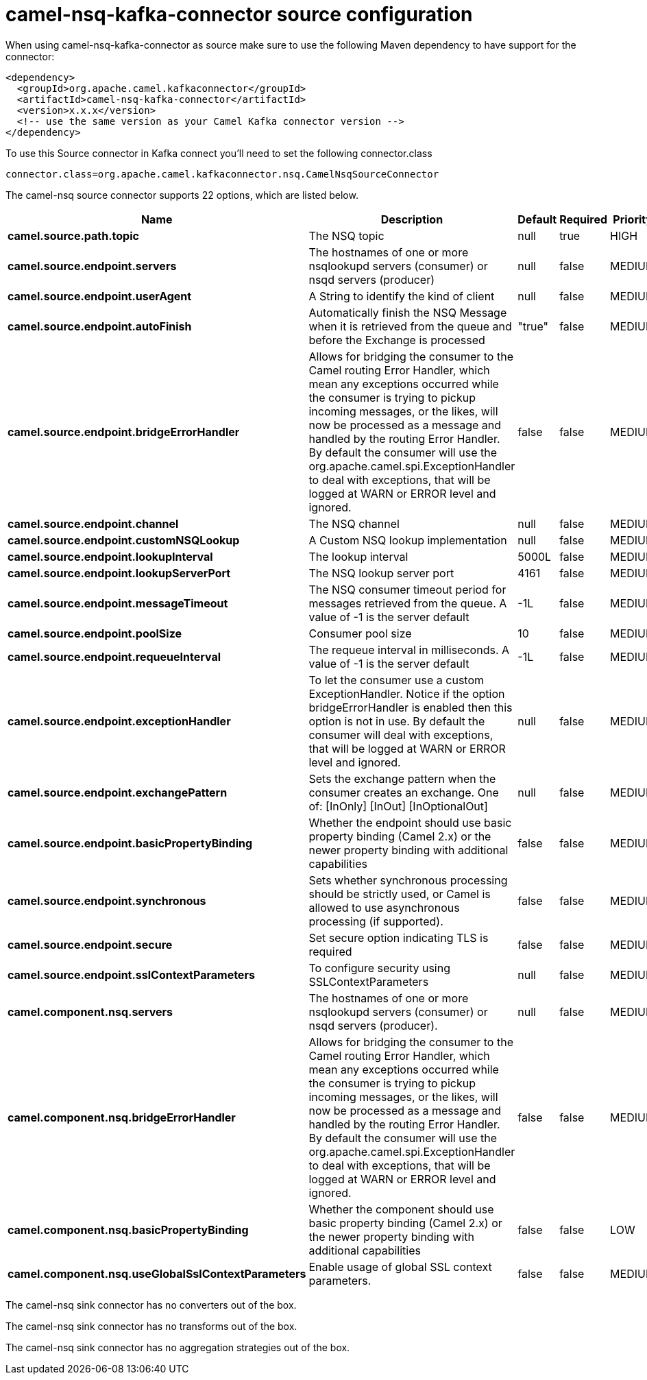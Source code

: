 // kafka-connector options: START
[[camel-nsq-kafka-connector-source]]
= camel-nsq-kafka-connector source configuration

When using camel-nsq-kafka-connector as source make sure to use the following Maven dependency to have support for the connector:

[source,xml]
----
<dependency>
  <groupId>org.apache.camel.kafkaconnector</groupId>
  <artifactId>camel-nsq-kafka-connector</artifactId>
  <version>x.x.x</version>
  <!-- use the same version as your Camel Kafka connector version -->
</dependency>
----

To use this Source connector in Kafka connect you'll need to set the following connector.class

[source,java]
----
connector.class=org.apache.camel.kafkaconnector.nsq.CamelNsqSourceConnector
----


The camel-nsq source connector supports 22 options, which are listed below.



[width="100%",cols="2,5,^1,1,1",options="header"]
|===
| Name | Description | Default | Required | Priority
| *camel.source.path.topic* | The NSQ topic | null | true | HIGH
| *camel.source.endpoint.servers* | The hostnames of one or more nsqlookupd servers (consumer) or nsqd servers (producer) | null | false | MEDIUM
| *camel.source.endpoint.userAgent* | A String to identify the kind of client | null | false | MEDIUM
| *camel.source.endpoint.autoFinish* | Automatically finish the NSQ Message when it is retrieved from the queue and before the Exchange is processed | "true" | false | MEDIUM
| *camel.source.endpoint.bridgeErrorHandler* | Allows for bridging the consumer to the Camel routing Error Handler, which mean any exceptions occurred while the consumer is trying to pickup incoming messages, or the likes, will now be processed as a message and handled by the routing Error Handler. By default the consumer will use the org.apache.camel.spi.ExceptionHandler to deal with exceptions, that will be logged at WARN or ERROR level and ignored. | false | false | MEDIUM
| *camel.source.endpoint.channel* | The NSQ channel | null | false | MEDIUM
| *camel.source.endpoint.customNSQLookup* | A Custom NSQ lookup implementation | null | false | MEDIUM
| *camel.source.endpoint.lookupInterval* | The lookup interval | 5000L | false | MEDIUM
| *camel.source.endpoint.lookupServerPort* | The NSQ lookup server port | 4161 | false | MEDIUM
| *camel.source.endpoint.messageTimeout* | The NSQ consumer timeout period for messages retrieved from the queue. A value of -1 is the server default | -1L | false | MEDIUM
| *camel.source.endpoint.poolSize* | Consumer pool size | 10 | false | MEDIUM
| *camel.source.endpoint.requeueInterval* | The requeue interval in milliseconds. A value of -1 is the server default | -1L | false | MEDIUM
| *camel.source.endpoint.exceptionHandler* | To let the consumer use a custom ExceptionHandler. Notice if the option bridgeErrorHandler is enabled then this option is not in use. By default the consumer will deal with exceptions, that will be logged at WARN or ERROR level and ignored. | null | false | MEDIUM
| *camel.source.endpoint.exchangePattern* | Sets the exchange pattern when the consumer creates an exchange. One of: [InOnly] [InOut] [InOptionalOut] | null | false | MEDIUM
| *camel.source.endpoint.basicPropertyBinding* | Whether the endpoint should use basic property binding (Camel 2.x) or the newer property binding with additional capabilities | false | false | MEDIUM
| *camel.source.endpoint.synchronous* | Sets whether synchronous processing should be strictly used, or Camel is allowed to use asynchronous processing (if supported). | false | false | MEDIUM
| *camel.source.endpoint.secure* | Set secure option indicating TLS is required | false | false | MEDIUM
| *camel.source.endpoint.sslContextParameters* | To configure security using SSLContextParameters | null | false | MEDIUM
| *camel.component.nsq.servers* | The hostnames of one or more nsqlookupd servers (consumer) or nsqd servers (producer). | null | false | MEDIUM
| *camel.component.nsq.bridgeErrorHandler* | Allows for bridging the consumer to the Camel routing Error Handler, which mean any exceptions occurred while the consumer is trying to pickup incoming messages, or the likes, will now be processed as a message and handled by the routing Error Handler. By default the consumer will use the org.apache.camel.spi.ExceptionHandler to deal with exceptions, that will be logged at WARN or ERROR level and ignored. | false | false | MEDIUM
| *camel.component.nsq.basicPropertyBinding* | Whether the component should use basic property binding (Camel 2.x) or the newer property binding with additional capabilities | false | false | LOW
| *camel.component.nsq.useGlobalSslContextParameters* | Enable usage of global SSL context parameters. | false | false | MEDIUM
|===



The camel-nsq sink connector has no converters out of the box.





The camel-nsq sink connector has no transforms out of the box.





The camel-nsq sink connector has no aggregation strategies out of the box.
// kafka-connector options: END

